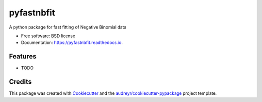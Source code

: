 ===========
pyfastnbfit
===========


.. image:: https://img.shields.io/pypi/v/pyfastnbfit.svg
        :target: https://pypi.python.org/pypi/pyfastnbfit

.. image:: https://img.shields.io/travis/saketkc/pyfastnbfit.svg
        :target: https://travis-ci.com/saketkc/pyfastnbfit

.. image:: https://readthedocs.org/projects/pyfastnbfit/badge/?version=latest
        :target: https://pyfastnbfit.readthedocs.io/en/latest/?badge=latest
        :alt: Documentation Status




A python package for fast fitting of Negative Binomial data


* Free software: BSD license
* Documentation: https://pyfastnbfit.readthedocs.io.


Features
--------

* TODO

Credits
-------

This package was created with Cookiecutter_ and the `audreyr/cookiecutter-pypackage`_ project template.

.. _Cookiecutter: https://github.com/audreyr/cookiecutter
.. _`audreyr/cookiecutter-pypackage`: https://github.com/audreyr/cookiecutter-pypackage
